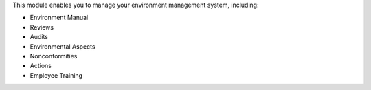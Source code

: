 This module enables you to manage your environment management system, including:

* Environment Manual
* Reviews
* Audits
* Environmental Aspects
* Nonconformities
* Actions
* Employee Training
